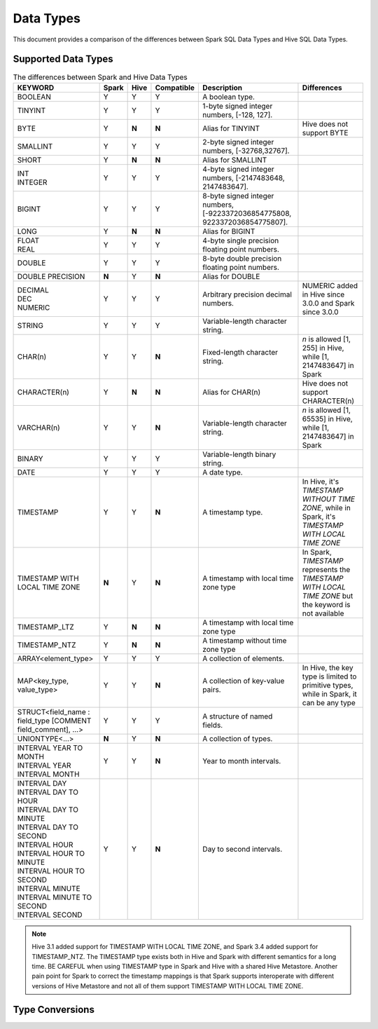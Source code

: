 Data Types
==========

This document provides a comparison of the differences between Spark SQL Data Types and Hive SQL Data Types.

Supported Data Types
--------------------

.. list-table:: The differences between Spark and Hive Data Types
   :widths: auto
   :align: center
   :header-rows: 1

   * - KEYWORD
     - Spark
     - Hive
     - Compatible
     - Description
     - Differences
   * - BOOLEAN
     - Y
     - Y
     - Y
     - A boolean type.
     -
   * - TINYINT
     - Y
     - Y
     - Y
     - 1-byte signed integer numbers, [-128, 127].
     -
   * - BYTE
     - Y
     - **N**
     - **N**
     - Alias for TINYINT
     - Hive does not support BYTE
   * - SMALLINT
     - Y
     - Y
     - Y
     - 2-byte signed integer numbers, [-32768,32767].
     -
   * - SHORT
     - Y
     - **N**
     - **N**
     - Alias for SMALLINT
     -
   * - | INT
       | INTEGER
     - Y
     - Y
     - Y
     - 4-byte signed integer numbers, [-2147483648, 2147483647].
     -
   * - BIGINT
     - Y
     - Y
     - Y
     - 8-byte signed integer numbers, [-9223372036854775808, 9223372036854775807].
     -
   * - LONG
     - Y
     - **N**
     - **N**
     - Alias for BIGINT
     -
   * - | FLOAT
       | REAL
     - Y
     - Y
     - Y
     - 4-byte single precision floating point numbers.
     -
   * - DOUBLE
     - Y
     - Y
     - Y
     - 8-byte double precision floating point numbers.
     -
   * - DOUBLE PRECISION
     - **N**
     - Y
     - **N**
     - Alias for DOUBLE
     -
   * - | DECIMAL
       | DEC
       | NUMERIC
     - Y
     - Y
     - Y
     - Arbitrary precision decimal numbers.
     - NUMERIC added in Hive since 3.0.0 and Spark since 3.0.0
   * - STRING
     - Y
     - Y
     - Y
     - Variable-length character string.
     -
   * - CHAR(n)
     - Y
     - Y
     - **N**
     - Fixed-length character string.
     - `n` is allowed [1, 255] in Hive, while [1, 2147483647] in Spark
   * - CHARACTER(n)
     - Y
     - **N**
     - **N**
     - Alias for CHAR(n)
     - Hive does not support CHARACTER(n)
   * - VARCHAR(n)
     - Y
     - Y
     - **N**
     - Variable-length character string.
     - `n` is allowed [1, 65535] in Hive, while [1, 2147483647] in Spark
   * - BINARY
     - Y
     - Y
     - Y
     - Variable-length binary string.
     -
   * - DATE
     - Y
     - Y
     - Y
     - A date type.
     -
   * - TIMESTAMP
     - Y
     - Y
     - **N**
     - A timestamp type.
     - In Hive, it's `TIMESTAMP WITHOUT TIME ZONE`, while in Spark, it's `TIMESTAMP WITH LOCAL TIME ZONE`
   * - TIMESTAMP WITH LOCAL TIME ZONE
     - **N**
     - Y
     - **N**
     - A timestamp with local time zone type
     - In Spark, `TIMESTAMP` represents the `TIMESTAMP WITH LOCAL TIME ZONE` but the keyword is not available
   * - TIMESTAMP_LTZ
     - Y
     - **N**
     - **N**
     - A timestamp with local time zone type
     -
   * - TIMESTAMP_NTZ
     - Y
     - **N**
     - **N**
     - A timestamp without time zone type
     -
   * - ARRAY<element_type>
     - Y
     - Y
     - Y
     - A collection of elements.
     -
   * - MAP<key_type, value_type>
     - Y
     - Y
     - **N**
     - A collection of key-value pairs.
     - In Hive, the key type is limited to primitive types, while in Spark, it can be any type
   * - STRUCT<field_name : field_type [COMMENT field_comment], ...>
     - Y
     - Y
     - Y
     - A structure of named fields.
     -
   * - UNIONTYPE<...>
     - **N**
     - Y
     - **N**
     - A collection of types.
     -
   * - | INTERVAL YEAR TO MONTH
       | INTERVAL YEAR
       | INTERVAL MONTH
     - Y
     - Y
     - **N**
     - Year to month intervals.
     -
   * - | INTERVAL DAY
       | INTERVAL DAY TO HOUR
       | INTERVAL DAY TO MINUTE
       | INTERVAL DAY TO SECOND
       | INTERVAL HOUR
       | INTERVAL HOUR TO MINUTE
       | INTERVAL HOUR TO SECOND
       | INTERVAL MINUTE
       | INTERVAL MINUTE TO SECOND
       | INTERVAL SECOND
     - Y
     - Y
     - **N**
     - Day to second intervals.
     -

.. note::
  Hive 3.1 added support for TIMESTAMP WITH LOCAL TIME ZONE, and Spark 3.4 added support for TIMESTAMP_NTZ.
  The TIMESTAMP type exists both in Hive and Spark with different semantics for a long time.
  BE CAREFUL when using TIMESTAMP type in Spark and Hive with a shared Hive Metastore.
  Another pain point for Spark to correct the timestamp mappings is that Spark supports interoperate with
  different versions of Hive Metastore and not all of them support TIMESTAMP WITH LOCAL TIME ZONE.

Type Conversions
----------------

.. _HIVE-15692: https://issues.apache.org/jira/browse/HIVE-15692

